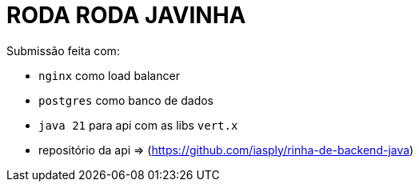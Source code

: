 # RODA RODA JAVINHA


Submissão feita com:

  - `nginx` como load balancer

  - `postgres` como banco de dados

  - `java 21` para api com as libs `vert.x`

  - repositório da api => (https://github.com/iasply/rinha-de-backend-java)

  
